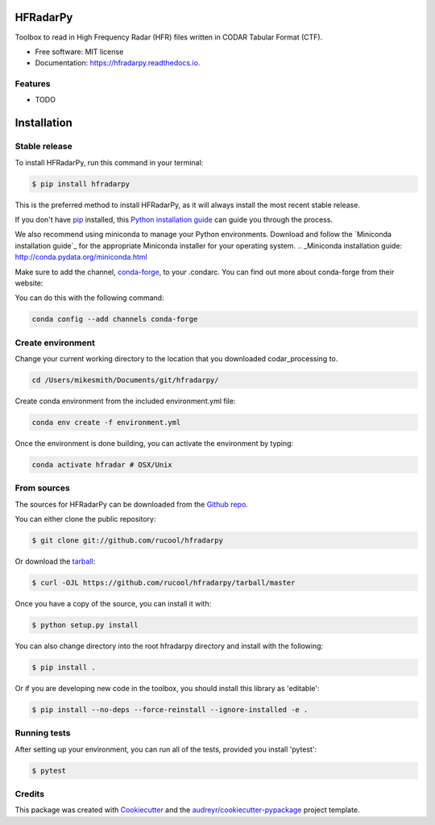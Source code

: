 =========
HFRadarPy
=========


.. image:: https://img.shields.io/pypi/v/hfradarpy.svg
        :target: https://pypi.python.org/pypi/hfradarpy

.. image:: https://img.shields.io/travis/rucool/hfradarpy.svg
        :target: https://travis-ci.com/rucool/hfradarpy

.. image:: https://readthedocs.org/projects/hfradarpy/badge/?version=latest
        :target: https://hfradarpy.readthedocs.io/en/latest/?version=latest
        :alt: Documentation Status




Toolbox to read in High Frequency Radar (HFR) files written in CODAR Tabular Format (CTF).


* Free software: MIT license
* Documentation: https://hfradarpy.readthedocs.io.


Features
--------

* TODO

============
Installation
============


Stable release
--------------

To install HFRadarPy, run this command in your terminal:

.. code-block:: console

    $ pip install hfradarpy

This is the preferred method to install HFRadarPy, as it will always install the most recent stable release.

If you don't have `pip`_ installed, this `Python installation guide`_ can guide
you through the process.

.. _pip: https://pip.pypa.io
.. _Python installation guide: http://docs.python-guide.org/en/latest/starting/installation/


We also recommend using miniconda to manage your Python environments. Download and follow the `Miniconda installation guide`_ for the appropriate
Miniconda installer for your operating system. 
.. _Miniconda installation guide: http://conda.pydata.org/miniconda.html

Make sure to add the channel, `conda-forge`_, to your .condarc. You can
find out more about conda-forge from their website:

.. _conda-forge: https://conda-forge.org/

You can do this with the following command:

.. code-block:: console

        conda config --add channels conda-forge


Create environment
------------------

Change your current working directory to the location that you
downloaded codar_processing to.

.. code-block:: console

        cd /Users/mikesmith/Documents/git/hfradarpy/

Create conda environment from the included environment.yml file:

.. code-block:: console
        
        conda env create -f environment.yml

Once the environment is done building, you can activate the environment
by typing:

.. code-block:: console

   conda activate hfradar # OSX/Unix

From sources
------------

The sources for HFRadarPy can be downloaded from the `Github repo`_.

You can either clone the public repository:

.. code-block:: console

    $ git clone git://github.com/rucool/hfradarpy

Or download the `tarball`_:

.. code-block:: console

    $ curl -OJL https://github.com/rucool/hfradarpy/tarball/master

Once you have a copy of the source, you can install it with:

.. code-block:: console

    $ python setup.py install

You can also change directory into the root hfradarpy directory and install with the following:

.. code-block:: console

    $ pip install .

Or if you are developing new code in the toolbox, you should install this library as 'editable':

.. code-block:: console

    $ pip install --no-deps --force-reinstall --ignore-installed -e .


Running tests
------------
After setting up your environment, you can run all of the tests, provided you install 'pytest':

.. code-block:: console

    $ pytest



.. _Github repo: https://github.com/rucool/hfradarpy
.. _tarball: https://github.com/rucool/hfradarpy/tarball/master

Credits
-------

This package was created with Cookiecutter_ and the `audreyr/cookiecutter-pypackage`_ project template.

.. _Cookiecutter: https://github.com/audreyr/cookiecutter
.. _`audreyr/cookiecutter-pypackage`: https://github.com/audreyr/cookiecutter-pypackage
